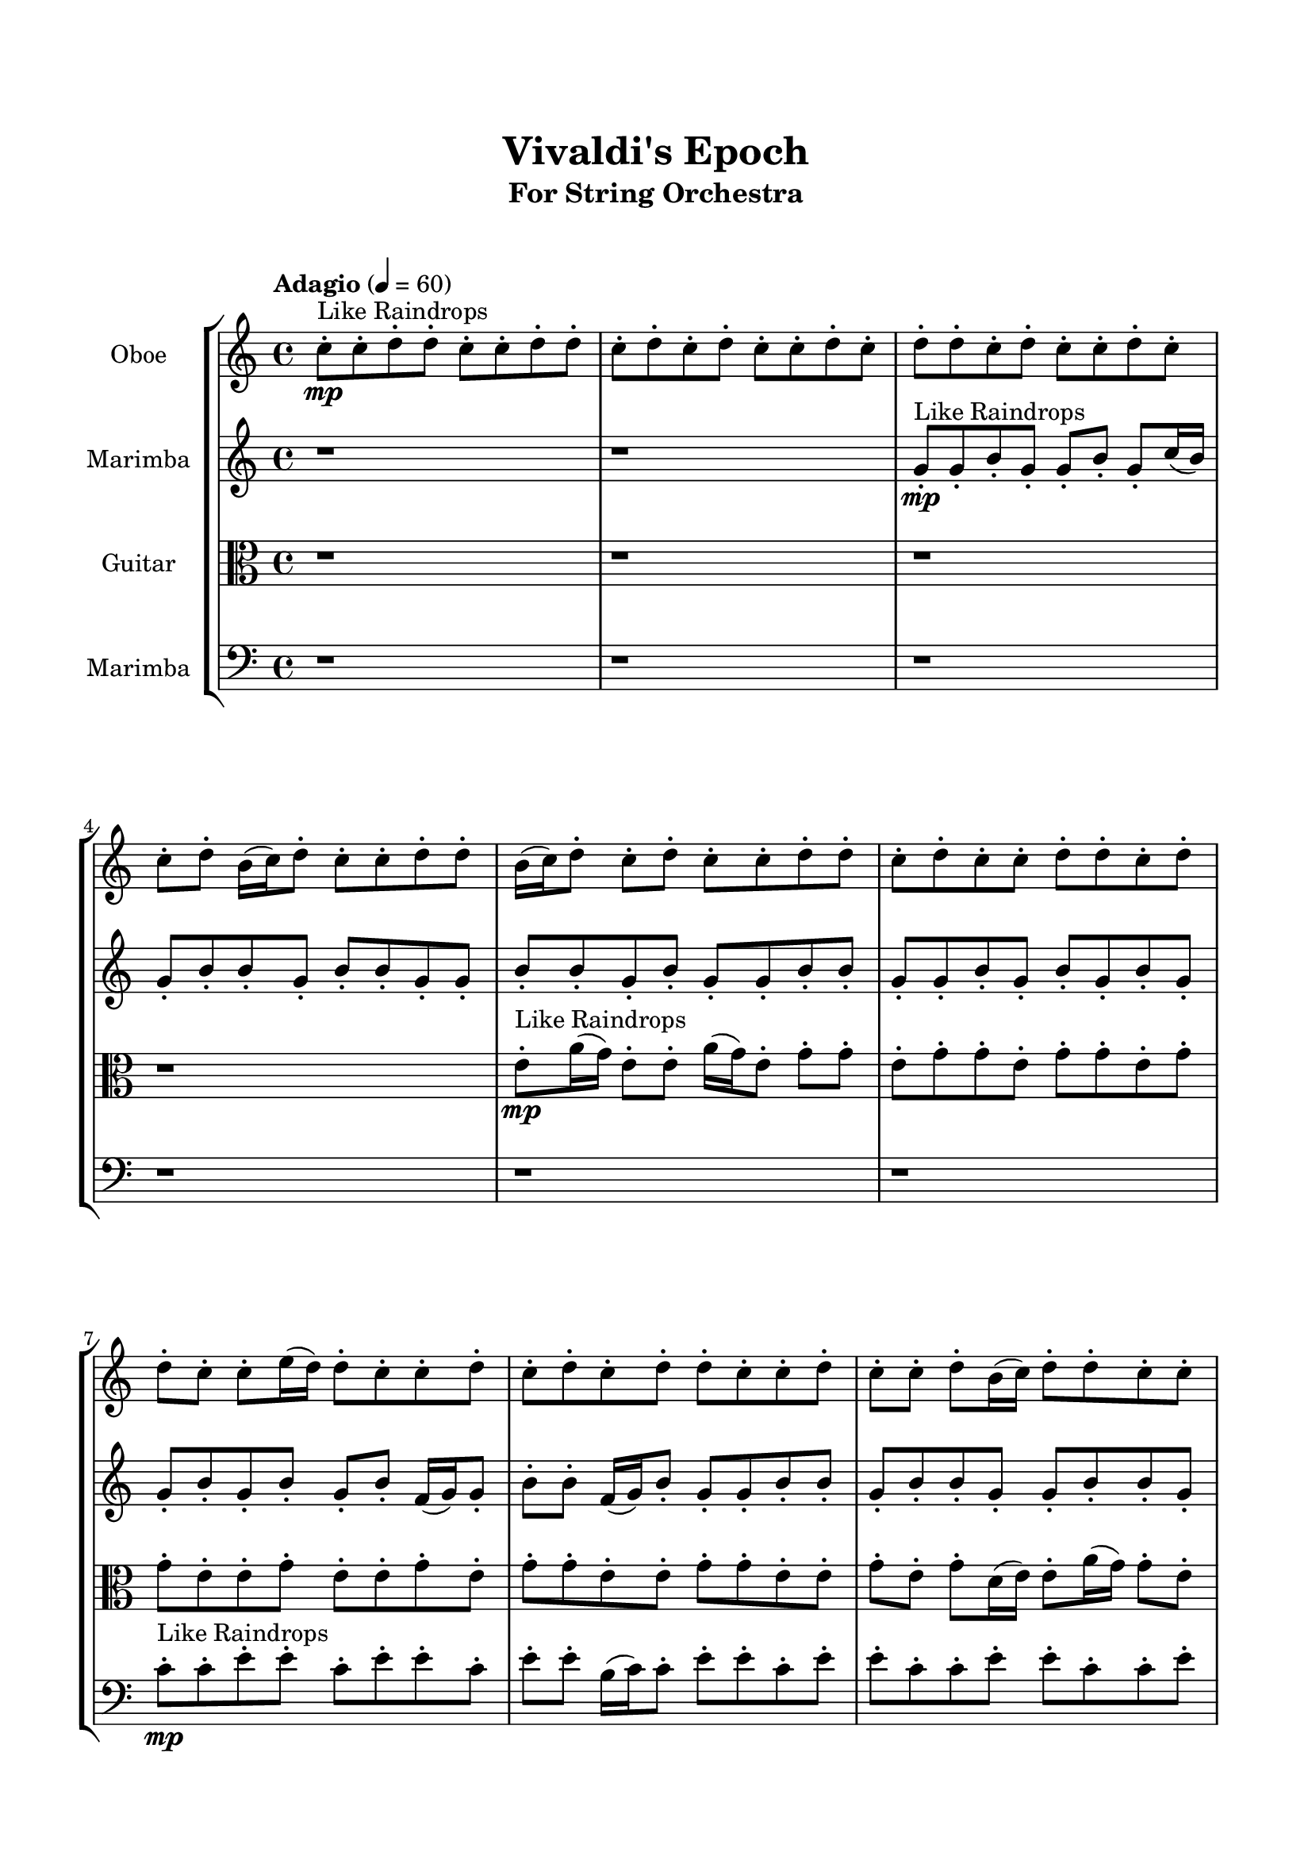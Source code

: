 \header{
	tagline = "" 
	title = "Vivaldi's Epoch"
	subtitle="For String Orchestra"
}

\paper{
  indent = 2\cm
  left-margin = 1.5\cm
  right-margin = 1.5\cm
  top-margin = 2\cm
  bottom-margin = 1.5\cm
  ragged-last-bottom = ##t
  print-all-headers = ##t
  print-page-number = ##f
}

\score{
\header{
	tagline = "" 
	title = "  "
	subtitle="  "
}
 \new  StaffGroup  <<
\new Staff \with {
    instrumentName = #"
Oboe
"
	midiInstrument = "Violin"
  }
\absolute {

\tempo "Adagio" 4 = 60 c''8-.\mp ^"Like Raindrops"  c''8-. d''8-. d''8-. c''8-. c''8-. d''8-. d''8-. c''8-. d''8-. c''8-. d''8-. c''8-. c''8-. d''8-. c''8-. d''8-. d''8-. c''8-. d''8-. c''8-. c''8-. d''8-. c''8-. c''8-. d''8-. b'16( c''16) d''8-. c''8-. c''8-. d''8-. d''8-. b'16( c''16) d''8-. c''8-. d''8-. c''8-. c''8-. d''8-. d''8-. c''8-. d''8-. c''8-. c''8-. d''8-. d''8-. c''8-. d''8-. d''8-. c''8-. c''8-. e''16( d''16) d''8-. c''8-. c''8-. d''8-. c''8-. d''8-. c''8-. d''8-. d''8-. c''8-. c''8-. d''8-. c''8-. c''8-. d''8-. b'16( c''16) d''8-. d''8-. c''8-. c''8-. d''8-. c''8-. c''8-. d''8-. d''8-. b'16( c''16) d''8-. d''8-. c''8-. d''8-. c''8-. d''8-. d''8-. c''8-. c''8-. e''16( d''16) d''8-. c''8-. c''8-. d''8-. d''8-. c''8-. d''8-. c''8-. c''8-. d''8-. c''8-. d''8-. d''4\mf c''4 d''8-.\mp c''8-. c''8-. d''8-. b'16( c''16) c''8-. e''16( d''16) c''8-. c''8-. e''16( d''16) c''8-. c''8-. d''8-. c''8-. e''16( d''16) c''8-. c''8-. d''8-. c''8-. c''8-. d''8-. d''8-. b'16( c''16) d''8-. c''8-. d''8-. b'16( c''16) c''8-. d''4\mf e''4 e''16(\mp d''16) d''8-. b'16( c''16) c''8-. e''16( d''16) d''8-. c''8-. d''8-. d''8-. c''8-. c''8-. e''16( d''16) c''8-. c''8-. d''8-. c''8-. d''8-. c''8-. e''16( d''16) d''8-. b'16( c''16) c''8-. e''16( d''16) b'16( c''16) e''16( d''16) c''8-. c''8-. e''16( d''16) d''8-. b'16( c''16) c''8-. d''8-. d''8-. c''8-. c''8-. e''16( d''16) d''8-. b'16( c''16) d''8-. d''8-. b'16( c''16) c''8-. d''8-. d''8-. c''8-. e''16( d''16) c''8-. d''8-. d''8-. b'16( c''16) c''8-. d''8-. d''8-. c''8-. e''16( d''16) d''8-. c''8-. d''8-. c''8-. c''8-. d''8-. b'16( c''16) e''16( d''16) d''8-. c''2\f\< d''2 c''16 b'16 d''16 e''16 b'16(\sp c''16) e''16( d''16) d''8-. c''8-. d''8-. d''8-. b'16( c''16) c''8-. e''16( d''16) d''8-. c''8-. c''8-. d''8-. d''8-. c''8-. c''8-. e''16( d''16) d''8-. b'16( c''16) c''8-. d''8-. d''8-. b'16( c''16) c''8-. d''8-. d''8-. c''8-. c''8-. d''8-. d''8-. c''8-. c''8-. e''16( d''16) d''8-. c''8-. d''8-. b'16( c''16) c''8-. d''8-. c''8-. c''8-. d''8-. d''8-. c''8-. d''8-. d''8-. b'16( c''16) d''8-. d''8-. b'16( c''16) d''8-. d''8-. c''8-. d''8-. d''8-. c''8-. e''16( d''16) b'16( c''16) d''8-. c''8-. d''8-. c''8-. c''4 r4 r2 \bar"||" 
 \break 
  \tempo "Lento" 2 = 35 \time 2/2  c''2 ^"Like Breathing" 
 \p \< ~ c''2 \> c''2 \< ~ c''2 \> d''2 \< ~ d''2 \> e''2 \< ~ e''2 \> b'2 \< ~ b'2 \> d''2 \< ~ d''2 \> 
 c''2 \< ~ c''2 \> c''2 \< ~ c''2 \> d''2 \< ~ d''2 \> e''2 \< ~ e''2 \> b'2 \< ~ b'2 \> d''2 \< ~ d''2 \> 
 c''2 \< ~ c''2 \> c''2 \< ~ c''2 \> d''2 \< ~ d''2 \> e''2 \< ~ e''2 \> b'2 \< ~ b'2 \> d''2 \< ~ d''2 \> 
 c''2 \< ~ c''2 \> c''2 \< ~ c''2 \> d''2 \< ~ d''2 \> e''2 \< ~ e''2 \> b'2 \< ~ b'2 \> d''2 \< ~ d''2 \> 
 c''8 ^"solo" \mf \< ( c''8 d''8 d''8 c''2 \> ) c''8 \< ( c''8 d''8 d''8 c''2 \> ) d''8 \< ( d''8 c''8 c''8 d''2 \> ) e''16 \< ( d''16 d''8 c''8 c''8 e''2 \> ) b'16 \< ( c''16 d''8 c''8 c''8 b'2 \> ) d''8 \< ( d''8 c''8 c''8 d''2 \> ) 
 
 \bar"||" 
 \break 
 \tempo "Allegro" 4 = 120 c''8 \f c''8 d''8 d''8 c''8 c''8 d''8 d''8 c''4 r4 r2 e''16 d''16 d''8 c''8 d''8 b'16 c''16 d''8 c''8 d''8 e''16 d''16 d''8 c''8 d''8 b'16 c''16 d''8 c''8 d''8 c''4 r4 c''4 r4 e''16 d''16 d''8 c''8 d''8 b'16 c''16 d''8 c''8 d''8 c''8 c''8 d''8 d''8 c''8 c''8 d''8 d''8 c''4 r4 r2 c''4 r4 r2 c''4 r4 r2 c''4 r4 r2 c''8 c''8 d''8 d''8 c''8 c''8 d''8 d''8 c''8 c''8 d''8 d''8 c''8 c''8 d''8 d''8 c''4 r4 r2 e''16 d''16 d''8 c''8 d''8 b'16 c''16 d''8 c''8 d''8 d''8 d''8 c''8 c''8 d''8 d''8 c''8 c''8 d''8 d''8 c''8 d''8 c''8 d''8 c''8 c''8 d''8 c''8 d''8 d''8 c''8 d''8 c''8 c''8 d''8 c''8 c''8 d''8 b'16 c''16 d''8 c''8 c''8 d''8 d''8 b'16 c''16 d''8 c''8 d''8 c''8 c''8 d''8 d''8 c''8 c''8 d''8 d''8 c''8 c''8 c''8 c''8 d''8 d''8 c''8 c''8 d''8 d''8 c''4 r4 e''16 d''16 d''8 c''8 d''8 e''16 d''16 d''8 c''8 c''8 e''4 r4 e''16 d''16 d''8 c''8 c''8 e''4 r4 b'16 c''16 d''8 c''8 c''8 b'4 r4 b'16 c''16 d''8 c''8 c''8 b'4 r4 d''8 d''8 c''8 c''8 d''8 d''8 c''8 d''8 c''8 d''8 c''8 c''8 d''8 c''8 d''8 d''8 c''8 d''8 c''8 c''8 d''8 c''8 c''8 d''8 b'16 c''16 d''8 c''8 c''8 d''8 d''8 b'16 c''16 d''8 c''8 c''8 d''8 d''8 c''8 c''8 d''8 d''8 e''16 d''16 d''8 e''16 d''16 d''8 e''16 d''16 d''8 e''16 d''16 d''8 d''4 r4 r2 r1 c''4 
	
	\bar "|."
}
\new Staff \with {
    instrumentName = #"
Marimba
"
	midiInstrument = "Violin"
  }
\absolute {
\tempo "Adagio" 4 = 60 r1 r1 g'8-.\mp ^"Like Raindrops"  g'8-. b'8-. g'8-. g'8-. b'8-. g'8-. c''16( b'16) g'8-. b'8-. b'8-. g'8-. b'8-. b'8-. g'8-. g'8-. b'8-. b'8-. g'8-. b'8-. g'8-. g'8-. b'8-. b'8-. g'8-. g'8-. b'8-. g'8-. b'8-. g'8-. b'8-. g'8-. g'8-. b'8-. g'8-. b'8-. g'8-. b'8-. f'16( g'16) g'8-. b'8-. b'8-. f'16( g'16) b'8-. g'8-. g'8-. b'8-. b'8-. g'8-. b'8-. b'8-. g'8-. g'8-. b'8-. b'8-. g'8-. b'8-. b'8-. f'16( g'16) b'8-. b'8-. g'8-. g'8-. b'8-. g'8-. g'8-. c''16( b'16) b'8-. f'16( g'16) b'8-. g'8-. g'8-. b'8-. g'8-. b'8-. b'8-. g'8-. c''16( b'16) b'8-. f'16( g'16) g'8-. b'8-. b'8-. g'8-. b'4\mf g'4 g'8-.\mp b'8-. f'16( g'16) g'8-. c''16( b'16) b'8-. g'8-. b'8-. g'8-. g'8-. b'8-. g'8-. g'8-. c''16( b'16) g'8-. g'8-. b'8-. b'8-. g'8-. g'8-. b'8-. b'8-. f'16( g'16) c''16( b'16) g'8-. b'8-. b'8-. g'8-. b'4\mf c''4 g'8-.\mp c''16( b'16) g'8-. g'8-. b'8-. g'8-. g'8-. c''16( b'16) f'16( g'16) g'8-. b'8-. b'8-. f'16( g'16) b'8-. b'8-. f'16( g'16) g'8-. c''16( b'16) b'8-. g'8-. g'8-. b'8-. g'8-. g'8-. c''16( b'16) b'8-. g'8-. g'8-. b'8-. g'8-. c''16( b'16) b'8-. g'8-. g'8-. b'8-. f'16( g'16) b'8-. b'8-. f'16( g'16) b'8-. b'8-. f'16( g'16) g'8-. b'8-. b'8-. f'16( g'16) g'8-. b'8-. f'16( g'16) b'8-. g'8-. b'8-. f'16( g'16) b'8-. b'8-. f'16( g'16) b'8-. b'8-. g'8-. g'8-. b'8-. f'16( g'16) b'8-. g'8-. g'2\f\< b'2 g'16 f'16 b'16 c''16 c''16(\sp b'16) b'8-. g'8-. c''16( b'16) f'16( g'16) g'8-. c''16( b'16) g'8-. c''16( b'16) g'8-. c''16( b'16) g'8-. g'8-. c''16( b'16) g'8-. b'8-. f'16( g'16) g'8-. c''16( b'16) g'8-. b'8-. b'8-. g'8-. b'8-. f'16( g'16) b'8-. b'8-. g'8-. g'8-. b'8-. b'8-. f'16( g'16) g'8-. b'8-. f'16( g'16) g'8-. c''16( b'16) g'8-. g'8-. b'8-. g'8-. g'8-. b'8-. b'8-. f'16( g'16) c''16( b'16) b'8-. g'8-. c''16( b'16) b'8-. g'8-. g'8-. c''16( b'16) f'16( g'16) g'8-. b'8-. g'8-. c''16( b'16) f'16( g'16) g'8-. b'8-. f'16( g'16) g'4 r4 r2 \bar"||" 
 \break 
  \tempo "Lento" 2 = 35 \time 2/2  g'2 ^"Like Breathing" 
 \p \< ~ g'2 \> g'2 \< ~ g'2 \> f'2 \< ~ f'2 \> c''2 \< ~ c''2 \> f'2 \< ~ f'2 \> b'2 \< ~ b'2 \> 
 g'2 \< ~ g'2 \> g'2 \< ~ g'2 \> f'2 \< ~ f'2 \> c''2 \< ~ c''2 \> f'2 \< ~ f'2 \> b'2 \< ~ b'2 \> 
 g'2 \< ~ g'2 \> g'2 \< ~ g'2 \> f'2 \< ~ f'2 \> c''2 \< ~ c''2 \> f'2 \< ~ f'2 \> b'2 \< ~ b'2 \> 
 g'8 ^"solo" \mf \< ( g'8 b'8 g'8 g'2 \> ) g'8 \< ( g'8 b'8 g'8 g'2 \> ) f'16 \< ( g'16 g'8 b'8 b'8 f'2 \> ) c''16 \< ( b'16 g'8 b'8 b'8 c''2 \> ) f'16 \< ( g'16 g'8 b'8 b'8 f'2 \> ) b'8 \< ( g'8 g'8 b'8 b'2 \> ) 
 g'8 ^"accompanying" \p \< ( g'8 b'8 g'8 g'2 \> ) g'8 \< ( g'8 b'8 g'8 g'2 \> ) f'16 \< ( g'16 g'8 b'8 b'8 f'2 \> ) c''16 \< ( b'16 g'8 b'8 b'8 c''2 \> ) f'16 \< ( g'16 g'8 b'8 b'8 f'2 \> ) b'8 \< ( g'8 g'8 b'8 b'2 \> ) 
 
 \bar"||" 
 \break 
 \tempo "Allegro" 4 = 120 g'8 \f g'8 b'8 g'8 g'8 g'8 b'8 g'8 g'4 r4 r2 c''16 b'16 b'8 g'8 b'8 f'16 g'16 b'8 g'8 b'8 c''16 b'16 b'8 g'8 b'8 f'16 g'16 b'8 g'8 b'8 g'4 r4 g'4 r4 c''16 b'16 b'8 g'8 b'8 f'16 g'16 b'8 g'8 b'8 g'8 g'8 b'8 g'8 g'8 g'8 b'8 g'8 g'8 g'8 b'8 g'8 g'8 b'8 g'8 c''16 b'16 g'8 b'8 b'8 g'8 b'8 b'8 g'8 g'8 b'8 b'8 g'8 b'8 g'8 g'8 b'8 b'8 g'8 g'8 b'8 g'8 b'8 g'8 b'8 g'8 g'8 g'8 b'8 g'8 g'8 b'8 g'8 c''16 b'16 g'8 g'8 b'8 g'8 g'8 g'8 b'8 g'8 g'4 r4 r2 c''16 b'16 b'8 g'8 b'8 f'16 g'16 b'8 g'8 b'8 f'16 g'16 g'8 b'8 b'8 g'4 r4 g'4 r4 g'4 r4 f'16 g'16 g'8 b'8 b'8 g'4 r4 g'4 r4 g'4 r4 f'16 g'16 g'8 b'8 b'8 g'4 r4 g'4 r4 g'4 r4 g'8 g'8 b'8 g'8 g'8 g'8 b'8 g'8 g'4 r4 c''16 b'16 b'8 g'8 b'8 c''16 b'16 g'8 b'8 b'8 c''4 r4 c''16 b'16 g'8 b'8 b'8 c''4 r4 f'16 g'16 g'8 b'8 b'8 f'16 g'16 b'8 g'8 g'8 f'16 g'16 g'8 b'8 b'8 f'16 g'16 b'8 g'8 g'8 b'4 r4 r2 r1 r1 b'8 g'8 g'8 b'8 g'8 c''16 b'16 g'8 b'8 g'8 g'8 b'8 g'8 g'8 g'8 b'8 g'8 c''16 b'16 b'8 c''16 b'16 b'8 c''16 b'16 b'8 c''16 b'16 b'8 b'4 r4 r2 r1 g'4 

}

\new Staff \with {
    instrumentName = #"
Guitar
"
	midiInstrument = "Viola"
  }
\absolute {
	\clef alto
\tempo "Adagio" 4 = 60 r1 r1 r1 r1 e'8-.\mp ^"Like Raindrops"  a'16( g'16) e'8-. e'8-. a'16( g'16) e'8-. g'8-. g'8-. e'8-. g'8-. g'8-. e'8-. g'8-. g'8-. e'8-. g'8-. g'8-. e'8-. e'8-. g'8-. e'8-. e'8-. g'8-. e'8-. g'8-. g'8-. e'8-. e'8-. g'8-. g'8-. e'8-. e'8-. g'8-. e'8-. g'8-. d'16( e'16) e'8-. a'16( g'16) g'8-. e'8-. e'8-. g'8-. d'16( e'16) g'8-. g'8-. e'8-. e'8-. g'8-. e'8-. g'8-. g'8-. e'8-. e'8-. g'8-. g'8-. e'8-. e'8-. g'8-. e'8-. e'8-. g'8-. g'8-. e'8-. g'8-. g'8-. e'8-. a'16( g'16) e'8-. g'4\mf e'4 e'8-.\mp g'8-. e'8-. e'8-. g'8-. e'8-. a'16( g'16) g'8-. e'8-. g'8-. e'8-. g'8-. e'8-. g'8-. d'16( e'16) e'8-. g'8-. e'8-. e'8-. g'8-. e'8-. e'8-. g'8-. e'8-. g'8-. d'16( e'16) g'8-. g'8-. g'4\mf a'4 e'8-.\mp g'8-. g'8-. d'16( e'16) e'8-. g'8-. e'8-. g'8-. e'8-. g'8-. e'8-. e'8-. a'16( g'16) e'8-. a'16( g'16) g'8-. e'8-. a'16( g'16) d'16( e'16) e'8-. g'8-. e'8-. g'8-. g'8-. e'8-. e'8-. a'16( g'16) g'8-. e'8-. e'8-. a'16( g'16) e'8-. e'8-. g'8-. e'8-. g'8-. e'8-. e'8-. a'16( g'16) d'16( e'16) e'8-. g'8-. e'8-. g'8-. g'8-. e'8-. g'8-. d'16( e'16) e'8-. a'16( g'16) g'8-. d'16( e'16) g'8-. e'8-. e'8-. a'16( g'16) e'8-. e'8-. g'8-. e'8-. a'16( g'16) g'8-. d'16( e'16) e'8-. e'2\f\< g'2 e'16 d'16 g'16 a'16 g'8-.\sp g'8-. e'8-. e'8-. a'16( g'16) e'8-. g'8-. g'8-. d'16( e'16) g'8-. g'8-. e'8-. a'16( g'16) g'8-. d'16( e'16) e'8-. g'8-. e'8-. a'16( g'16) g'8-. e'8-. e'8-. a'16( g'16) e'8-. g'8-. e'8-. e'8-. a'16( g'16) d'16( e'16) g'8-. d'16( e'16) g'8-. e'8-. e'8-. g'8-. e'8-. a'16( g'16) e'8-. e'8-. a'16( g'16) g'8-. e'8-. e'8-. g'8-. g'8-. d'16( e'16) e'8-. a'16( g'16) g'8-. d'16( e'16) e'8-. a'16( g'16) g'8-. d'16( e'16) e'8-. a'16( g'16) g'8-. e'8-. e'8-. g'8-. g'8-. d'16( e'16) e'4 r4 r2 \bar"||" 
 \break 
  \tempo "Lento" 2 = 35 \time 2/2  e'2 ^"Like Breathing" 
 \p \< ~ e'2 \> a'2 \< ~ a'2 \> d'2 \< ~ d'2 \> e'2 \< ~ e'2 \> d'2 \< ~ d'2 \> g'2 \< ~ g'2 \> 
 e'2 \< ~ e'2 \> a'2 \< ~ a'2 \> d'2 \< ~ d'2 \> e'2 \< ~ e'2 \> d'2 \< ~ d'2 \> g'2 \< ~ g'2 \> 
 e'8 ^"solo" \mf \< ( a'16 g'16 e'8 e'8 e'2 \> ) a'16 \< ( g'16 e'8 e'8 a'16 g'16 a'2 \> ) d'16 \< ( e'16 e'8 a'16 g'16 g'8 d'2 \> ) e'8 \< ( a'16 g'16 e'8 e'8 e'2 \> ) d'16 \< ( e'16 e'8 a'16 g'16 g'8 d'2 \> ) e'8 \< ( e'8 a'16 g'16 e'8 e'2 \> ) 
 e'8 ^"accompanying" \p \< ( a'16 g'16 e'8 e'8 e'2 \> ) a'16 \< ( g'16 e'8 e'8 a'16 g'16 a'2 \> ) d'16 \< ( e'16 e'8 a'16 g'16 g'8 d'2 \> ) e'8 \< ( a'16 g'16 e'8 e'8 e'2 \> ) d'16 \< ( e'16 e'8 a'16 g'16 g'8 d'2 \> ) e'8 \< ( e'8 a'16 g'16 e'8 e'2 \> ) 
 e'8 \< ( a'16 g'16 e'8 e'8 e'2 \> ) a'16 \< ( g'16 e'8 e'8 a'16 g'16 a'2 \> ) d'16 \< ( e'16 e'8 a'16 g'16 g'8 d'2 \> ) e'8 \< ( a'16 g'16 e'8 e'8 e'2 \> ) d'16 \< ( e'16 e'8 a'16 g'16 g'8 d'2 \> ) e'8 \< ( e'8 a'16 g'16 e'8 e'2 \> ) 
 
 \bar"||" 
 \break 
 \tempo "Allegro" 4 = 120 e'8 \f a'16 g'16 e'8 e'8 e'8 a'16 g'16 e'8 e'8 e'4 r4 r2 a'16 g'16 g'8 e'8 g'8 d'16 e'16 g'8 e'8 g'8 a'16 g'16 g'8 e'8 g'8 d'16 e'16 g'8 e'8 g'8 e'4 r4 e'4 r4 a'16 g'16 g'8 e'8 g'8 d'16 e'16 g'8 e'8 g'8 a'16 g'16 e'8 e'8 a'16 g'16 a'16 g'16 e'8 e'8 a'16 g'16 a'8 a'8 a'8 a'8 a'8 a'8 a'8 a'8 a'8 a'8 a'8 a'8 a'8 a'8 a'8 a'8 a'8 a'8 a'8 a'8 a'8 a'8 a'8 a'8 a'8 a'8 a'8 a'8 a'8 a'8 a'8 a'8 a'16 g'16 e'8 e'8 a'16 g'16 e'8 g'8 g'8 e'8 e'8 a'16 g'16 e'8 e'8 e'8 a'16 g'16 e'8 e'8 e'4 r4 r2 a'16 g'16 g'8 e'8 g'8 d'16 e'16 g'8 e'8 g'8 d'16 e'16 e'8 a'16 g'16 g'8 a'4 r4 a'4 r4 a'4 r4 d'16 e'16 e'8 a'16 g'16 g'8 a'4 r4 a'4 r4 a'4 r4 d'16 e'16 e'8 a'16 g'16 g'8 a'4 r4 a'4 r4 a'4 r4 e'8 a'16 g'16 e'8 e'8 e'8 a'16 g'16 e'8 e'8 e'4 r4 a'16 g'16 g'8 e'8 g'8 e'8 a'16 g'16 e'8 e'8 a'16 g'16 e'8 g'8 g'8 e'8 a'16 g'16 e'8 e'8 a'16 g'16 e'8 g'8 g'8 d'16 e'16 e'8 a'16 g'16 g'8 d'4 r4 d'16 e'16 e'8 a'16 g'16 g'8 d'4 r4 g'4 r4 r2 r1 r1 e'8 e'8 a'16 g'16 e'8 g'8 g'8 e'8 g'8 e'8 a'16 g'16 e'8 e'8 e'8 a'16 g'16 e'8 e'8 a'16 g'16 g'8 a'16 g'16 g'8 a'16 g'16 g'8 a'16 g'16 g'8 g'4 r4 r2 r1 e'4 

}

\new Staff \with {
    instrumentName = #"
Marimba
"
	midiInstrument = "Cello"
  }
\absolute {
	\clef bass
\tempo "Adagio" 4 = 60 r1 r1 r1 r1 r1 r1 c'8-.\mp ^"Like Raindrops"  c'8-. e'8-. e'8-. c'8-. e'8-. e'8-. c'8-. e'8-. e'8-. b16( c'16) c'8-. e'8-. e'8-. c'8-. e'8-. e'8-. c'8-. c'8-. e'8-. e'8-. c'8-. c'8-. e'8-. e'8-. c'8-. e'8-. e'8-. c'8-. c'8-. f'16( e'16) e'8-. c'8-. e'8-. b16( c'16) e'8-. c'8-. e'8-. e'8-. c'8-. f'16( e'16) c'8-. e'8-. c'8-. e'8-. c'8-. e'8-. e'8-. c'8-. c'8-. f'16( e'16) e'8-. e'4\mf c'4 c'8-.\mp e'8-. e'8-. c'8-. c'8-. f'16( e'16) e'8-. c'8-. c'8-. e'8-. e'8-. c'8-. c'8-. e'8-. b16( c'16) c'8-. e'8-. e'8-. c'8-. e'8-. e'8-. c'8-. e'8-. e'8-. b16( c'16) c'8-. e'8-. e'8-. e'4\mf f'4 c'8-.\mp f'16( e'16) e'8-. c'8-. c'8-. f'16( e'16) c'8-. e'8-. e'8-. c'8-. c'8-. e'8-. c'8-. c'8-. e'8-. e'8-. c'8-. f'16( e'16) b16( c'16) e'8-. e'8-. c'8-. c'8-. e'8-. e'8-. c'8-. e'8-. c'8-. e'8-. e'8-. c'8-. c'8-. e'8-. c'8-. c'8-. e'8-. e'8-. c'8-. f'16( e'16) e'8-. c'8-. f'16( e'16) b16( c'16) f'16( e'16) c'8-. c'8-. e'8-. b16( c'16) c'8-. f'16( e'16) c'8-. f'16( e'16) b16( c'16) e'8-. e'8-. b16( c'16) e'8-. c'8-. c'8-. e'8-. c'8-. c'8-. e'8-. b16( c'16) c'2\f\< e'2 c'16 b16 e'16 f'16 e'8-.\sp e'8-. c'8-. e'8-. c'8-. e'8-. e'8-. c'8-. c'8-. e'8-. e'8-. c'8-. e'8-. c'8-. e'8-. c'8-. e'8-. e'8-. b16( c'16) f'16( e'16) c'8-. c'8-. e'8-. b16( c'16) e'8-. b16( c'16) c'8-. e'8-. e'8-. c'8-. f'16( e'16) e'8-. c'8-. c'8-. e'8-. b16( c'16) e'8-. e'8-. b16( c'16) e'8-. b16( c'16) c'8-. e'8-. e'8-. c'8-. e'8-. e'8-. c'8-. f'16( e'16) e'8-. c'8-. e'8-. c'8-. c'8-. f'16( e'16) b16( c'16) c'8-. f'16( e'16) b16( c'16) c'8-. f'16( e'16) e'8-. c'4 r4 r2 \bar"||" 
 \break 
  \tempo "Lento" 2 = 35 \time 2/2  f'2 ^"Like Breathing" 
 \p \< ~ f'2 \> b2 \< ~ b2 \> b2 \< ~ b2 \> e'2 \< ~ e'2 \> c'2 \< ~ c'2 \> e'2 \< ~ e'2 \> 
 f'16 ^"solo" \mf \< ( e'16 e'8 c'8 e'8 f'2 \> ) b16 \< ( c'16 c'8 e'8 e'8 b2 \> ) b16 \< ( c'16 c'8 e'8 e'8 b2 \> ) e'8 \< ( e'8 c'8 e'8 e'2 \> ) c'8 \< ( c'8 e'8 e'8 c'2 \> ) e'8 \< ( e'8 c'8 e'8 e'2 \> ) 
 f'16 ^"accompanying" \p \< ( e'16 e'8 c'8 e'8 f'2 \> ) b16 \< ( c'16 c'8 e'8 e'8 b2 \> ) b16 \< ( c'16 c'8 e'8 e'8 b2 \> ) e'8 \< ( e'8 c'8 e'8 e'2 \> ) c'8 \< ( c'8 e'8 e'8 c'2 \> ) e'8 \< ( e'8 c'8 e'8 e'2 \> ) 
 f'16 \< ( e'16 e'8 c'8 e'8 f'2 \> ) b16 \< ( c'16 c'8 e'8 e'8 b2 \> ) b16 \< ( c'16 c'8 e'8 e'8 b2 \> ) e'8 \< ( e'8 c'8 e'8 e'2 \> ) c'8 \< ( c'8 e'8 e'8 c'2 \> ) e'8 \< ( e'8 c'8 e'8 e'2 \> ) 
 f'16 \< ( e'16 e'8 c'8 e'8 f'2 \> ) b16 \< ( c'16 c'8 e'8 e'8 b2 \> ) b16 \< ( c'16 c'8 e'8 e'8 b2 \> ) e'8 \< ( e'8 c'8 e'8 e'2 \> ) c'8 \< ( c'8 e'8 e'8 c'2 \> ) e'8 \< ( e'8 c'8 e'8 e'2 \> ) 
 
 \bar"||" 
 \break 
 \tempo "Allegro" 4 = 120 f'16 \f e'16 e'8 c'8 e'8 f'16 e'16 e'8 c'8 e'8 f'16 e'16 e'8 c'8 e'8 b16 c'16 e'8 c'8 e'8 f'16 e'16 e'8 c'8 e'8 b16 c'16 e'8 c'8 e'8 f'16 e'16 e'8 c'8 e'8 b16 c'16 e'8 c'8 e'8 f'16 e'16 e'8 c'8 e'8 b16 c'16 e'8 c'8 e'8 e'8 c'8 f'16 e'16 c'8 e'8 c'8 e'8 c'8 b16 c'16 c'8 e'8 e'8 b16 c'16 c'8 e'8 e'8 b4 r4 r2 b4 r4 r2 b4 r4 r2 b4 r4 r2 b16 c'16 c'8 e'8 e'8 c'8 e'8 e'8 c'8 f'16 e'16 e'8 c'8 e'8 f'16 e'16 e'8 c'8 e'8 f'16 e'16 e'8 c'8 e'8 b16 c'16 e'8 c'8 e'8 f'16 e'16 e'8 c'8 e'8 b16 c'16 e'8 c'8 e'8 b16 c'16 c'8 e'8 e'8 b4 r4 b4 r4 b4 r4 b16 c'16 c'8 e'8 e'8 b4 r4 b4 r4 b4 r4 b16 c'16 c'8 e'8 e'8 b4 r4 b4 r4 b4 r4 f'16 e'16 e'8 c'8 e'8 f'16 e'16 e'8 c'8 e'8 f'16 e'16 e'8 c'8 e'8 f'16 e'16 e'8 c'8 e'8 e'8 e'8 c'8 e'8 e'4 r4 e'8 e'8 c'8 e'8 e'4 r4 c'8 c'8 e'8 e'8 c'4 r4 c'8 c'8 e'8 e'8 c'4 r4 e'4 r4 r2 r1 r1 e'8 e'8 c'8 e'8 e'8 c'8 e'8 e'8 f'16 e'16 e'8 c'8 e'8 f'16 e'16 e'8 c'8 e'8 f'16 e'16 e'8 f'16 e'16 e'8 f'16 e'16 e'8 f'16 e'16 e'8 f'16 e'16 e'8 c'8 e'8 f'16 e'16 e'8 c'8 e'8 f'16 e'16 e'8 c'8 e'8 b16 c'16 e'8 c'8 e'8 c'4 

}

>>
\midi{}
\layout{}
}

\pageBreak








\score{
\new Staff \with {
    instrumentName = #"
Oboe
"
	midiInstrument = "Violin"
  }
\absolute {

\tempo "Adagio" 4 = 60 c''8-.\mp ^"Like Raindrops"  c''8-. d''8-. d''8-. c''8-. c''8-. d''8-. d''8-. c''8-. d''8-. c''8-. d''8-. c''8-. c''8-. d''8-. c''8-. d''8-. d''8-. c''8-. d''8-. c''8-. c''8-. d''8-. c''8-. c''8-. d''8-. b'16( c''16) d''8-. c''8-. c''8-. d''8-. d''8-. b'16( c''16) d''8-. c''8-. d''8-. c''8-. c''8-. d''8-. d''8-. c''8-. d''8-. c''8-. c''8-. d''8-. d''8-. c''8-. d''8-. d''8-. c''8-. c''8-. e''16( d''16) d''8-. c''8-. c''8-. d''8-. c''8-. d''8-. c''8-. d''8-. d''8-. c''8-. c''8-. d''8-. c''8-. c''8-. d''8-. b'16( c''16) d''8-. d''8-. c''8-. c''8-. d''8-. c''8-. c''8-. d''8-. d''8-. b'16( c''16) d''8-. d''8-. c''8-. d''8-. c''8-. d''8-. d''8-. c''8-. c''8-. e''16( d''16) d''8-. c''8-. c''8-. d''8-. d''8-. c''8-. d''8-. c''8-. c''8-. d''8-. c''8-. d''8-. d''4\mf c''4 d''8-.\mp c''8-. c''8-. d''8-. b'16( c''16) c''8-. e''16( d''16) c''8-. c''8-. e''16( d''16) c''8-. c''8-. d''8-. c''8-. e''16( d''16) c''8-. c''8-. d''8-. c''8-. c''8-. d''8-. d''8-. b'16( c''16) d''8-. c''8-. d''8-. b'16( c''16) c''8-. d''4\mf e''4 e''16(\mp d''16) d''8-. b'16( c''16) c''8-. e''16( d''16) d''8-. c''8-. d''8-. d''8-. c''8-. c''8-. e''16( d''16) c''8-. c''8-. d''8-. c''8-. d''8-. c''8-. e''16( d''16) d''8-. b'16( c''16) c''8-. e''16( d''16) b'16( c''16) e''16( d''16) c''8-. c''8-. e''16( d''16) d''8-. b'16( c''16) c''8-. d''8-. d''8-. c''8-. c''8-. e''16( d''16) d''8-. b'16( c''16) d''8-. d''8-. b'16( c''16) c''8-. d''8-. d''8-. c''8-. e''16( d''16) c''8-. d''8-. d''8-. b'16( c''16) c''8-. d''8-. d''8-. c''8-. e''16( d''16) d''8-. c''8-. d''8-. c''8-. c''8-. d''8-. b'16( c''16) e''16( d''16) d''8-. c''2\f\< d''2 c''16 b'16 d''16 e''16 b'16(\sp c''16) e''16( d''16) d''8-. c''8-. d''8-. d''8-. b'16( c''16) c''8-. e''16( d''16) d''8-. c''8-. c''8-. d''8-. d''8-. c''8-. c''8-. e''16( d''16) d''8-. b'16( c''16) c''8-. d''8-. d''8-. b'16( c''16) c''8-. d''8-. d''8-. c''8-. c''8-. d''8-. d''8-. c''8-. c''8-. e''16( d''16) d''8-. c''8-. d''8-. b'16( c''16) c''8-. d''8-. c''8-. c''8-. d''8-. d''8-. c''8-. d''8-. d''8-. b'16( c''16) d''8-. d''8-. b'16( c''16) d''8-. d''8-. c''8-. d''8-. d''8-. c''8-. e''16( d''16) b'16( c''16) d''8-. c''8-. d''8-. c''8-. c''4 r4 r2 \bar"||" 
 \break 
  \tempo "Lento" 2 = 35 \time 2/2  c''2 ^"Like Breathing" 
 \p \< ~ c''2 \> c''2 \< ~ c''2 \> d''2 \< ~ d''2 \> e''2 \< ~ e''2 \> b'2 \< ~ b'2 \> d''2 \< ~ d''2 \> 
 c''2 \< ~ c''2 \> c''2 \< ~ c''2 \> d''2 \< ~ d''2 \> e''2 \< ~ e''2 \> b'2 \< ~ b'2 \> d''2 \< ~ d''2 \> 
 c''2 \< ~ c''2 \> c''2 \< ~ c''2 \> d''2 \< ~ d''2 \> e''2 \< ~ e''2 \> b'2 \< ~ b'2 \> d''2 \< ~ d''2 \> 
 c''2 \< ~ c''2 \> c''2 \< ~ c''2 \> d''2 \< ~ d''2 \> e''2 \< ~ e''2 \> b'2 \< ~ b'2 \> d''2 \< ~ d''2 \> 
 c''8 ^"solo" \mf \< ( c''8 d''8 d''8 c''2 \> ) c''8 \< ( c''8 d''8 d''8 c''2 \> ) d''8 \< ( d''8 c''8 c''8 d''2 \> ) e''16 \< ( d''16 d''8 c''8 c''8 e''2 \> ) b'16 \< ( c''16 d''8 c''8 c''8 b'2 \> ) d''8 \< ( d''8 c''8 c''8 d''2 \> ) 
 
 \bar"||" 
 \break 
 \tempo "Allegro" 4 = 120 c''8 \f c''8 d''8 d''8 c''8 c''8 d''8 d''8 c''4 r4 r2 e''16 d''16 d''8 c''8 d''8 b'16 c''16 d''8 c''8 d''8 e''16 d''16 d''8 c''8 d''8 b'16 c''16 d''8 c''8 d''8 c''4 r4 c''4 r4 e''16 d''16 d''8 c''8 d''8 b'16 c''16 d''8 c''8 d''8 c''8 c''8 d''8 d''8 c''8 c''8 d''8 d''8 c''4 r4 r2 c''4 r4 r2 c''4 r4 r2 c''4 r4 r2 c''8 c''8 d''8 d''8 c''8 c''8 d''8 d''8 c''8 c''8 d''8 d''8 c''8 c''8 d''8 d''8 c''4 r4 r2 e''16 d''16 d''8 c''8 d''8 b'16 c''16 d''8 c''8 d''8 d''8 d''8 c''8 c''8 d''8 d''8 c''8 c''8 d''8 d''8 c''8 d''8 c''8 d''8 c''8 c''8 d''8 c''8 d''8 d''8 c''8 d''8 c''8 c''8 d''8 c''8 c''8 d''8 b'16 c''16 d''8 c''8 c''8 d''8 d''8 b'16 c''16 d''8 c''8 d''8 c''8 c''8 d''8 d''8 c''8 c''8 d''8 d''8 c''8 c''8 c''8 c''8 d''8 d''8 c''8 c''8 d''8 d''8 c''4 r4 e''16 d''16 d''8 c''8 d''8 e''16 d''16 d''8 c''8 c''8 e''4 r4 e''16 d''16 d''8 c''8 c''8 e''4 r4 b'16 c''16 d''8 c''8 c''8 b'4 r4 b'16 c''16 d''8 c''8 c''8 b'4 r4 d''8 d''8 c''8 c''8 d''8 d''8 c''8 d''8 c''8 d''8 c''8 c''8 d''8 c''8 d''8 d''8 c''8 d''8 c''8 c''8 d''8 c''8 c''8 d''8 b'16 c''16 d''8 c''8 c''8 d''8 d''8 b'16 c''16 d''8 c''8 c''8 d''8 d''8 c''8 c''8 d''8 d''8 e''16 d''16 d''8 e''16 d''16 d''8 e''16 d''16 d''8 e''16 d''16 d''8 d''4 r4 r2 r1 c''4 
	
	\bar "|."
}
\layout{}
}
\pageBreak

\score{
\new Staff \with {
    instrumentName = #"
Marimba
"
	midiInstrument = "Violin"
  }
\absolute {
\tempo "Adagio" 4 = 60 r1 r1 g'8-.\mp ^"Like Raindrops"  g'8-. b'8-. g'8-. g'8-. b'8-. g'8-. c''16( b'16) g'8-. b'8-. b'8-. g'8-. b'8-. b'8-. g'8-. g'8-. b'8-. b'8-. g'8-. b'8-. g'8-. g'8-. b'8-. b'8-. g'8-. g'8-. b'8-. g'8-. b'8-. g'8-. b'8-. g'8-. g'8-. b'8-. g'8-. b'8-. g'8-. b'8-. f'16( g'16) g'8-. b'8-. b'8-. f'16( g'16) b'8-. g'8-. g'8-. b'8-. b'8-. g'8-. b'8-. b'8-. g'8-. g'8-. b'8-. b'8-. g'8-. b'8-. b'8-. f'16( g'16) b'8-. b'8-. g'8-. g'8-. b'8-. g'8-. g'8-. c''16( b'16) b'8-. f'16( g'16) b'8-. g'8-. g'8-. b'8-. g'8-. b'8-. b'8-. g'8-. c''16( b'16) b'8-. f'16( g'16) g'8-. b'8-. b'8-. g'8-. b'4\mf g'4 g'8-.\mp b'8-. f'16( g'16) g'8-. c''16( b'16) b'8-. g'8-. b'8-. g'8-. g'8-. b'8-. g'8-. g'8-. c''16( b'16) g'8-. g'8-. b'8-. b'8-. g'8-. g'8-. b'8-. b'8-. f'16( g'16) c''16( b'16) g'8-. b'8-. b'8-. g'8-. b'4\mf c''4 g'8-.\mp c''16( b'16) g'8-. g'8-. b'8-. g'8-. g'8-. c''16( b'16) f'16( g'16) g'8-. b'8-. b'8-. f'16( g'16) b'8-. b'8-. f'16( g'16) g'8-. c''16( b'16) b'8-. g'8-. g'8-. b'8-. g'8-. g'8-. c''16( b'16) b'8-. g'8-. g'8-. b'8-. g'8-. c''16( b'16) b'8-. g'8-. g'8-. b'8-. f'16( g'16) b'8-. b'8-. f'16( g'16) b'8-. b'8-. f'16( g'16) g'8-. b'8-. b'8-. f'16( g'16) g'8-. b'8-. f'16( g'16) b'8-. g'8-. b'8-. f'16( g'16) b'8-. b'8-. f'16( g'16) b'8-. b'8-. g'8-. g'8-. b'8-. f'16( g'16) b'8-. g'8-. g'2\f\< b'2 g'16 f'16 b'16 c''16 c''16(\sp b'16) b'8-. g'8-. c''16( b'16) f'16( g'16) g'8-. c''16( b'16) g'8-. c''16( b'16) g'8-. c''16( b'16) g'8-. g'8-. c''16( b'16) g'8-. b'8-. f'16( g'16) g'8-. c''16( b'16) g'8-. b'8-. b'8-. g'8-. b'8-. f'16( g'16) b'8-. b'8-. g'8-. g'8-. b'8-. b'8-. f'16( g'16) g'8-. b'8-. f'16( g'16) g'8-. c''16( b'16) g'8-. g'8-. b'8-. g'8-. g'8-. b'8-. b'8-. f'16( g'16) c''16( b'16) b'8-. g'8-. c''16( b'16) b'8-. g'8-. g'8-. c''16( b'16) f'16( g'16) g'8-. b'8-. g'8-. c''16( b'16) f'16( g'16) g'8-. b'8-. f'16( g'16) g'4 r4 r2 \bar"||" 
 \break 
  \tempo "Lento" 2 = 35 \time 2/2  g'2 ^"Like Breathing" 
 \p \< ~ g'2 \> g'2 \< ~ g'2 \> f'2 \< ~ f'2 \> c''2 \< ~ c''2 \> f'2 \< ~ f'2 \> b'2 \< ~ b'2 \> 
 g'2 \< ~ g'2 \> g'2 \< ~ g'2 \> f'2 \< ~ f'2 \> c''2 \< ~ c''2 \> f'2 \< ~ f'2 \> b'2 \< ~ b'2 \> 
 g'2 \< ~ g'2 \> g'2 \< ~ g'2 \> f'2 \< ~ f'2 \> c''2 \< ~ c''2 \> f'2 \< ~ f'2 \> b'2 \< ~ b'2 \> 
 g'8 ^"solo" \mf \< ( g'8 b'8 g'8 g'2 \> ) g'8 \< ( g'8 b'8 g'8 g'2 \> ) f'16 \< ( g'16 g'8 b'8 b'8 f'2 \> ) c''16 \< ( b'16 g'8 b'8 b'8 c''2 \> ) f'16 \< ( g'16 g'8 b'8 b'8 f'2 \> ) b'8 \< ( g'8 g'8 b'8 b'2 \> ) 
 g'8 ^"accompanying" \p \< ( g'8 b'8 g'8 g'2 \> ) g'8 \< ( g'8 b'8 g'8 g'2 \> ) f'16 \< ( g'16 g'8 b'8 b'8 f'2 \> ) c''16 \< ( b'16 g'8 b'8 b'8 c''2 \> ) f'16 \< ( g'16 g'8 b'8 b'8 f'2 \> ) b'8 \< ( g'8 g'8 b'8 b'2 \> ) 
 
 \bar"||" 
 \break 
 \tempo "Allegro" 4 = 120 g'8 \f g'8 b'8 g'8 g'8 g'8 b'8 g'8 g'4 r4 r2 c''16 b'16 b'8 g'8 b'8 f'16 g'16 b'8 g'8 b'8 c''16 b'16 b'8 g'8 b'8 f'16 g'16 b'8 g'8 b'8 g'4 r4 g'4 r4 c''16 b'16 b'8 g'8 b'8 f'16 g'16 b'8 g'8 b'8 g'8 g'8 b'8 g'8 g'8 g'8 b'8 g'8 g'8 g'8 b'8 g'8 g'8 b'8 g'8 c''16 b'16 g'8 b'8 b'8 g'8 b'8 b'8 g'8 g'8 b'8 b'8 g'8 b'8 g'8 g'8 b'8 b'8 g'8 g'8 b'8 g'8 b'8 g'8 b'8 g'8 g'8 g'8 b'8 g'8 g'8 b'8 g'8 c''16 b'16 g'8 g'8 b'8 g'8 g'8 g'8 b'8 g'8 g'4 r4 r2 c''16 b'16 b'8 g'8 b'8 f'16 g'16 b'8 g'8 b'8 f'16 g'16 g'8 b'8 b'8 g'4 r4 g'4 r4 g'4 r4 f'16 g'16 g'8 b'8 b'8 g'4 r4 g'4 r4 g'4 r4 f'16 g'16 g'8 b'8 b'8 g'4 r4 g'4 r4 g'4 r4 g'8 g'8 b'8 g'8 g'8 g'8 b'8 g'8 g'4 r4 c''16 b'16 b'8 g'8 b'8 c''16 b'16 g'8 b'8 b'8 c''4 r4 c''16 b'16 g'8 b'8 b'8 c''4 r4 f'16 g'16 g'8 b'8 b'8 f'16 g'16 b'8 g'8 g'8 f'16 g'16 g'8 b'8 b'8 f'16 g'16 b'8 g'8 g'8 b'4 r4 r2 r1 r1 b'8 g'8 g'8 b'8 g'8 c''16 b'16 g'8 b'8 g'8 g'8 b'8 g'8 g'8 g'8 b'8 g'8 c''16 b'16 b'8 c''16 b'16 b'8 c''16 b'16 b'8 c''16 b'16 b'8 b'4 r4 r2 r1 g'4 

	\bar "|."

}
\layout{}
}

\pageBreak

\score{
\new Staff \with {
    instrumentName = #"
Guitar
"
	midiInstrument = "Viola"
  }
\absolute {
	\clef alto

\tempo "Adagio" 4 = 60 r1 r1 r1 r1 e'8-.\mp ^"Like Raindrops"  a'16( g'16) e'8-. e'8-. a'16( g'16) e'8-. g'8-. g'8-. e'8-. g'8-. g'8-. e'8-. g'8-. g'8-. e'8-. g'8-. g'8-. e'8-. e'8-. g'8-. e'8-. e'8-. g'8-. e'8-. g'8-. g'8-. e'8-. e'8-. g'8-. g'8-. e'8-. e'8-. g'8-. e'8-. g'8-. d'16( e'16) e'8-. a'16( g'16) g'8-. e'8-. e'8-. g'8-. d'16( e'16) g'8-. g'8-. e'8-. e'8-. g'8-. e'8-. g'8-. g'8-. e'8-. e'8-. g'8-. g'8-. e'8-. e'8-. g'8-. e'8-. e'8-. g'8-. g'8-. e'8-. g'8-. g'8-. e'8-. a'16( g'16) e'8-. g'4\mf e'4 e'8-.\mp g'8-. e'8-. e'8-. g'8-. e'8-. a'16( g'16) g'8-. e'8-. g'8-. e'8-. g'8-. e'8-. g'8-. d'16( e'16) e'8-. g'8-. e'8-. e'8-. g'8-. e'8-. e'8-. g'8-. e'8-. g'8-. d'16( e'16) g'8-. g'8-. g'4\mf a'4 e'8-.\mp g'8-. g'8-. d'16( e'16) e'8-. g'8-. e'8-. g'8-. e'8-. g'8-. e'8-. e'8-. a'16( g'16) e'8-. a'16( g'16) g'8-. e'8-. a'16( g'16) d'16( e'16) e'8-. g'8-. e'8-. g'8-. g'8-. e'8-. e'8-. a'16( g'16) g'8-. e'8-. e'8-. a'16( g'16) e'8-. e'8-. g'8-. e'8-. g'8-. e'8-. e'8-. a'16( g'16) d'16( e'16) e'8-. g'8-. e'8-. g'8-. g'8-. e'8-. g'8-. d'16( e'16) e'8-. a'16( g'16) g'8-. d'16( e'16) g'8-. e'8-. e'8-. a'16( g'16) e'8-. e'8-. g'8-. e'8-. a'16( g'16) g'8-. d'16( e'16) e'8-. e'2\f\< g'2 e'16 d'16 g'16 a'16 g'8-.\sp g'8-. e'8-. e'8-. a'16( g'16) e'8-. g'8-. g'8-. d'16( e'16) g'8-. g'8-. e'8-. a'16( g'16) g'8-. d'16( e'16) e'8-. g'8-. e'8-. a'16( g'16) g'8-. e'8-. e'8-. a'16( g'16) e'8-. g'8-. e'8-. e'8-. a'16( g'16) d'16( e'16) g'8-. d'16( e'16) g'8-. e'8-. e'8-. g'8-. e'8-. a'16( g'16) e'8-. e'8-. a'16( g'16) g'8-. e'8-. e'8-. g'8-. g'8-. d'16( e'16) e'8-. a'16( g'16) g'8-. d'16( e'16) e'8-. a'16( g'16) g'8-. d'16( e'16) e'8-. a'16( g'16) g'8-. e'8-. e'8-. g'8-. g'8-. d'16( e'16) e'4 r4 r2 \bar"||" 
 \break 
  \tempo "Lento" 2 = 35 \time 2/2  e'2 ^"Like Breathing" 
 \p \< ~ e'2 \> a'2 \< ~ a'2 \> d'2 \< ~ d'2 \> e'2 \< ~ e'2 \> d'2 \< ~ d'2 \> g'2 \< ~ g'2 \> 
 e'2 \< ~ e'2 \> a'2 \< ~ a'2 \> d'2 \< ~ d'2 \> e'2 \< ~ e'2 \> d'2 \< ~ d'2 \> g'2 \< ~ g'2 \> 
 e'8 ^"solo" \mf \< ( a'16 g'16 e'8 e'8 e'2 \> ) a'16 \< ( g'16 e'8 e'8 a'16 g'16 a'2 \> ) d'16 \< ( e'16 e'8 a'16 g'16 g'8 d'2 \> ) e'8 \< ( a'16 g'16 e'8 e'8 e'2 \> ) d'16 \< ( e'16 e'8 a'16 g'16 g'8 d'2 \> ) e'8 \< ( e'8 a'16 g'16 e'8 e'2 \> ) 
 e'8 ^"accompanying" \p \< ( a'16 g'16 e'8 e'8 e'2 \> ) a'16 \< ( g'16 e'8 e'8 a'16 g'16 a'2 \> ) d'16 \< ( e'16 e'8 a'16 g'16 g'8 d'2 \> ) e'8 \< ( a'16 g'16 e'8 e'8 e'2 \> ) d'16 \< ( e'16 e'8 a'16 g'16 g'8 d'2 \> ) e'8 \< ( e'8 a'16 g'16 e'8 e'2 \> ) 
 e'8 \< ( a'16 g'16 e'8 e'8 e'2 \> ) a'16 \< ( g'16 e'8 e'8 a'16 g'16 a'2 \> ) d'16 \< ( e'16 e'8 a'16 g'16 g'8 d'2 \> ) e'8 \< ( a'16 g'16 e'8 e'8 e'2 \> ) d'16 \< ( e'16 e'8 a'16 g'16 g'8 d'2 \> ) e'8 \< ( e'8 a'16 g'16 e'8 e'2 \> ) 
 
 \bar"||" 
 \break 
 \tempo "Allegro" 4 = 120 e'8 \f a'16 g'16 e'8 e'8 e'8 a'16 g'16 e'8 e'8 e'4 r4 r2 a'16 g'16 g'8 e'8 g'8 d'16 e'16 g'8 e'8 g'8 a'16 g'16 g'8 e'8 g'8 d'16 e'16 g'8 e'8 g'8 e'4 r4 e'4 r4 a'16 g'16 g'8 e'8 g'8 d'16 e'16 g'8 e'8 g'8 a'16 g'16 e'8 e'8 a'16 g'16 a'16 g'16 e'8 e'8 a'16 g'16 a'8 a'8 a'8 a'8 a'8 a'8 a'8 a'8 a'8 a'8 a'8 a'8 a'8 a'8 a'8 a'8 a'8 a'8 a'8 a'8 a'8 a'8 a'8 a'8 a'8 a'8 a'8 a'8 a'8 a'8 a'8 a'8 a'16 g'16 e'8 e'8 a'16 g'16 e'8 g'8 g'8 e'8 e'8 a'16 g'16 e'8 e'8 e'8 a'16 g'16 e'8 e'8 e'4 r4 r2 a'16 g'16 g'8 e'8 g'8 d'16 e'16 g'8 e'8 g'8 d'16 e'16 e'8 a'16 g'16 g'8 a'4 r4 a'4 r4 a'4 r4 d'16 e'16 e'8 a'16 g'16 g'8 a'4 r4 a'4 r4 a'4 r4 d'16 e'16 e'8 a'16 g'16 g'8 a'4 r4 a'4 r4 a'4 r4 e'8 a'16 g'16 e'8 e'8 e'8 a'16 g'16 e'8 e'8 e'4 r4 a'16 g'16 g'8 e'8 g'8 e'8 a'16 g'16 e'8 e'8 a'16 g'16 e'8 g'8 g'8 e'8 a'16 g'16 e'8 e'8 a'16 g'16 e'8 g'8 g'8 d'16 e'16 e'8 a'16 g'16 g'8 d'4 r4 d'16 e'16 e'8 a'16 g'16 g'8 d'4 r4 g'4 r4 r2 r1 r1 e'8 e'8 a'16 g'16 e'8 g'8 g'8 e'8 g'8 e'8 a'16 g'16 e'8 e'8 e'8 a'16 g'16 e'8 e'8 a'16 g'16 g'8 a'16 g'16 g'8 a'16 g'16 g'8 a'16 g'16 g'8 g'4 r4 r2 r1 e'4 

	\bar "|."

}
\layout{}
}

\pageBreak

\score{
\new Staff \with {
    instrumentName = #"
Marimba
"
	midiInstrument = "Cello"
  }
\absolute {
	\clef bass

\tempo "Adagio" 4 = 60 r1 r1 r1 r1 r1 r1 c'8-.\mp ^"Like Raindrops"  c'8-. e'8-. e'8-. c'8-. e'8-. e'8-. c'8-. e'8-. e'8-. b16( c'16) c'8-. e'8-. e'8-. c'8-. e'8-. e'8-. c'8-. c'8-. e'8-. e'8-. c'8-. c'8-. e'8-. e'8-. c'8-. e'8-. e'8-. c'8-. c'8-. f'16( e'16) e'8-. c'8-. e'8-. b16( c'16) e'8-. c'8-. e'8-. e'8-. c'8-. f'16( e'16) c'8-. e'8-. c'8-. e'8-. c'8-. e'8-. e'8-. c'8-. c'8-. f'16( e'16) e'8-. e'4\mf c'4 c'8-.\mp e'8-. e'8-. c'8-. c'8-. f'16( e'16) e'8-. c'8-. c'8-. e'8-. e'8-. c'8-. c'8-. e'8-. b16( c'16) c'8-. e'8-. e'8-. c'8-. e'8-. e'8-. c'8-. e'8-. e'8-. b16( c'16) c'8-. e'8-. e'8-. e'4\mf f'4 c'8-.\mp f'16( e'16) e'8-. c'8-. c'8-. f'16( e'16) c'8-. e'8-. e'8-. c'8-. c'8-. e'8-. c'8-. c'8-. e'8-. e'8-. c'8-. f'16( e'16) b16( c'16) e'8-. e'8-. c'8-. c'8-. e'8-. e'8-. c'8-. e'8-. c'8-. e'8-. e'8-. c'8-. c'8-. e'8-. c'8-. c'8-. e'8-. e'8-. c'8-. f'16( e'16) e'8-. c'8-. f'16( e'16) b16( c'16) f'16( e'16) c'8-. c'8-. e'8-. b16( c'16) c'8-. f'16( e'16) c'8-. f'16( e'16) b16( c'16) e'8-. e'8-. b16( c'16) e'8-. c'8-. c'8-. e'8-. c'8-. c'8-. e'8-. b16( c'16) c'2\f\< e'2 c'16 b16 e'16 f'16 e'8-.\sp e'8-. c'8-. e'8-. c'8-. e'8-. e'8-. c'8-. c'8-. e'8-. e'8-. c'8-. e'8-. c'8-. e'8-. c'8-. e'8-. e'8-. b16( c'16) f'16( e'16) c'8-. c'8-. e'8-. b16( c'16) e'8-. b16( c'16) c'8-. e'8-. e'8-. c'8-. f'16( e'16) e'8-. c'8-. c'8-. e'8-. b16( c'16) e'8-. e'8-. b16( c'16) e'8-. b16( c'16) c'8-. e'8-. e'8-. c'8-. e'8-. e'8-. c'8-. f'16( e'16) e'8-. c'8-. e'8-. c'8-. c'8-. f'16( e'16) b16( c'16) c'8-. f'16( e'16) b16( c'16) c'8-. f'16( e'16) e'8-. c'4 r4 r2 \bar"||" 
 \break 
  \tempo "Lento" 2 = 35 \time 2/2  f'2 ^"Like Breathing" 
 \p \< ~ f'2 \> b2 \< ~ b2 \> b2 \< ~ b2 \> e'2 \< ~ e'2 \> c'2 \< ~ c'2 \> e'2 \< ~ e'2 \> 
 f'16 ^"solo" \mf \< ( e'16 e'8 c'8 e'8 f'2 \> ) b16 \< ( c'16 c'8 e'8 e'8 b2 \> ) b16 \< ( c'16 c'8 e'8 e'8 b2 \> ) e'8 \< ( e'8 c'8 e'8 e'2 \> ) c'8 \< ( c'8 e'8 e'8 c'2 \> ) e'8 \< ( e'8 c'8 e'8 e'2 \> ) 
 f'16 ^"accompanying" \p \< ( e'16 e'8 c'8 e'8 f'2 \> ) b16 \< ( c'16 c'8 e'8 e'8 b2 \> ) b16 \< ( c'16 c'8 e'8 e'8 b2 \> ) e'8 \< ( e'8 c'8 e'8 e'2 \> ) c'8 \< ( c'8 e'8 e'8 c'2 \> ) e'8 \< ( e'8 c'8 e'8 e'2 \> ) 
 f'16 \< ( e'16 e'8 c'8 e'8 f'2 \> ) b16 \< ( c'16 c'8 e'8 e'8 b2 \> ) b16 \< ( c'16 c'8 e'8 e'8 b2 \> ) e'8 \< ( e'8 c'8 e'8 e'2 \> ) c'8 \< ( c'8 e'8 e'8 c'2 \> ) e'8 \< ( e'8 c'8 e'8 e'2 \> ) 
 f'16 \< ( e'16 e'8 c'8 e'8 f'2 \> ) b16 \< ( c'16 c'8 e'8 e'8 b2 \> ) b16 \< ( c'16 c'8 e'8 e'8 b2 \> ) e'8 \< ( e'8 c'8 e'8 e'2 \> ) c'8 \< ( c'8 e'8 e'8 c'2 \> ) e'8 \< ( e'8 c'8 e'8 e'2 \> ) 
 
 \bar"||" 
 \break 
 \tempo "Allegro" 4 = 120 f'16 \f e'16 e'8 c'8 e'8 f'16 e'16 e'8 c'8 e'8 f'16 e'16 e'8 c'8 e'8 b16 c'16 e'8 c'8 e'8 f'16 e'16 e'8 c'8 e'8 b16 c'16 e'8 c'8 e'8 f'16 e'16 e'8 c'8 e'8 b16 c'16 e'8 c'8 e'8 f'16 e'16 e'8 c'8 e'8 b16 c'16 e'8 c'8 e'8 e'8 c'8 f'16 e'16 c'8 e'8 c'8 e'8 c'8 b16 c'16 c'8 e'8 e'8 b16 c'16 c'8 e'8 e'8 b4 r4 r2 b4 r4 r2 b4 r4 r2 b4 r4 r2 b16 c'16 c'8 e'8 e'8 c'8 e'8 e'8 c'8 f'16 e'16 e'8 c'8 e'8 f'16 e'16 e'8 c'8 e'8 f'16 e'16 e'8 c'8 e'8 b16 c'16 e'8 c'8 e'8 f'16 e'16 e'8 c'8 e'8 b16 c'16 e'8 c'8 e'8 b16 c'16 c'8 e'8 e'8 b4 r4 b4 r4 b4 r4 b16 c'16 c'8 e'8 e'8 b4 r4 b4 r4 b4 r4 b16 c'16 c'8 e'8 e'8 b4 r4 b4 r4 b4 r4 f'16 e'16 e'8 c'8 e'8 f'16 e'16 e'8 c'8 e'8 f'16 e'16 e'8 c'8 e'8 f'16 e'16 e'8 c'8 e'8 e'8 e'8 c'8 e'8 e'4 r4 e'8 e'8 c'8 e'8 e'4 r4 c'8 c'8 e'8 e'8 c'4 r4 c'8 c'8 e'8 e'8 c'4 r4 e'4 r4 r2 r1 r1 e'8 e'8 c'8 e'8 e'8 c'8 e'8 e'8 f'16 e'16 e'8 c'8 e'8 f'16 e'16 e'8 c'8 e'8 f'16 e'16 e'8 f'16 e'16 e'8 f'16 e'16 e'8 f'16 e'16 e'8 f'16 e'16 e'8 c'8 e'8 f'16 e'16 e'8 c'8 e'8 f'16 e'16 e'8 c'8 e'8 b16 c'16 e'8 c'8 e'8 c'4 

	\bar "|."

}
\layout{}
}



